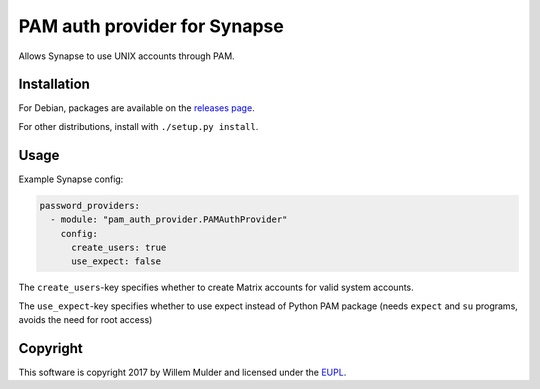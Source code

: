 PAM auth provider for Synapse
=============================

Allows Synapse to use UNIX accounts through PAM.

Installation
------------

For Debian, packages are available on the `releases page`_.

For other distributions, install with ``./setup.py install``.

Usage
-----

Example Synapse config:

.. code:: yaml

    password_providers:
      - module: "pam_auth_provider.PAMAuthProvider"
        config:
          create_users: true
          use_expect: false

The ``create_users``-key specifies whether to create Matrix accounts
for valid system accounts.

The ``use_expect``-key specifies whether to use expect instead of Python
PAM package (needs ``expect`` and ``su`` programs, avoids the need for
root access)

Copyright
---------

This software is copyright 2017 by Willem Mulder and licensed under the EUPL_.

.. _releases page: https://github.com/14mRh4X0r/matrix-synapse-pam/releases
.. _EUPL: https://joinup.ec.europa.eu/software/page/eupl
